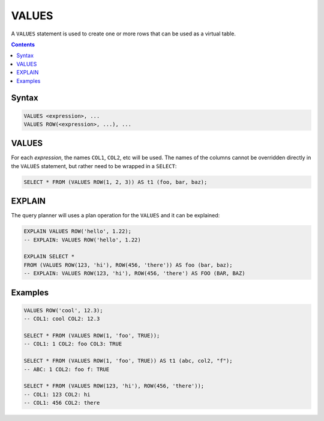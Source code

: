 VALUES
======

A ``VALUES`` statement is used to create one or more rows that can be used as a
virtual table.

.. contents::

Syntax
------

.. code-block:: text

  VALUES <expression>, ...
  VALUES ROW(<expression>, ...), ...

VALUES
------

For each *expression*, the names ``COL1``, ``COL2``, etc will be used. The
names of the columns cannot be overridden directly in the ``VALUES`` statement,
but rather need to be wrapped in a ``SELECT``:

.. code-block:: sql

  SELECT * FROM (VALUES ROW(1, 2, 3)) AS t1 (foo, bar, baz);

EXPLAIN
-------

The query planner will uses a plan operation for the ``VALUES`` and it can be explained:

.. code-block:: sql

  EXPLAIN VALUES ROW('hello', 1.22);
  -- EXPLAIN: VALUES ROW('hello', 1.22)

  EXPLAIN SELECT *
  FROM (VALUES ROW(123, 'hi'), ROW(456, 'there')) AS foo (bar, baz);
  -- EXPLAIN: VALUES ROW(123, 'hi'), ROW(456, 'there') AS FOO (BAR, BAZ)

Examples
--------

.. code-block:: sql

  VALUES ROW('cool', 12.3);
  -- COL1: cool COL2: 12.3

  SELECT * FROM (VALUES ROW(1, 'foo', TRUE));
  -- COL1: 1 COL2: foo COL3: TRUE

  SELECT * FROM (VALUES ROW(1, 'foo', TRUE)) AS t1 (abc, col2, "f");
  -- ABC: 1 COL2: foo f: TRUE

  SELECT * FROM (VALUES ROW(123, 'hi'), ROW(456, 'there'));
  -- COL1: 123 COL2: hi
  -- COL1: 456 COL2: there
